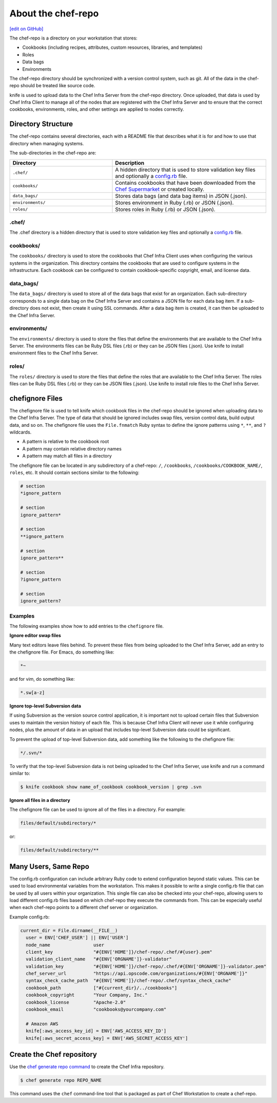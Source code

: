 =====================================================
About the chef-repo
=====================================================
`[edit on GitHub] <https://github.com/chef/chef-web-docs/blob/master/chef_master/source/chef_repo.rst>`__

.. tag chef_repo_description

The chef-repo is a directory on your workstation that stores:

* Cookbooks (including recipes, attributes, custom resources, libraries, and templates)
* Roles
* Data bags
* Environments

The chef-repo directory should be synchronized with a version control system, such as git. All of the data in the chef-repo should be treated like source code.

knife is used to upload data to the Chef Infra Server from the chef-repo directory. Once uploaded, that data is used by Chef Infra Client to manage all of the nodes that are registered with the Chef Infra Server and to ensure that the correct cookbooks, environments, roles, and other settings are applied to nodes correctly.

.. end_tag

Directory Structure
=====================================================
The chef-repo contains several directories, each with a README file that describes what it is for and how to use that directory when managing systems.

The sub-directories in the chef-repo are:

.. list-table::
   :widths: 200 300
   :header-rows: 1

   * - Directory
     - Description
   * - ``.chef/``
     - A hidden directory that is used to store validation key files and optionally a `config.rb </config_rb.html>`_ file.
   * - ``cookbooks/``
     - Contains cookbooks that have been downloaded from the `Chef Supermarket <https://supermarket.chef.io/>`__ or created locally.
   * - ``data_bags/``
     - Stores data bags (and data bag items) in JSON (.json).
   * - ``environments/``
     - Stores environment in Ruby (.rb) or JSON (.json).
   * - ``roles/``
     - Stores roles in Ruby (.rb) or JSON (.json).

.chef/
-----------------------------------------------------
.. tag all_directory_chef

The .chef directory is a hidden directory that is used to store validation key files and optionally a `config.rb </config_rb.html>`__ file.

.. end_tag

cookbooks/
-----------------------------------------------------
The ``cookbooks/`` directory is used to store the cookbooks that Chef Infra Client uses when configuring the various systems in the organization. This directory contains the cookbooks that are used to configure systems in the infrastructure. Each cookbook can be configured to contain cookbook-specific copyright, email, and license data.

data_bags/
-----------------------------------------------------
The ``data_bags/`` directory is used to store all of the data bags that exist for an organization. Each sub-directory corresponds to a single data bag on the Chef Infra Server and contains a JSON file for each data bag item. If a sub-directory does not exist, then create it using SSL commands. After a data bag item is created, it can then be uploaded to the Chef Infra Server.

environments/
-----------------------------------------------------
The ``environments/`` directory is used to store the files that define the environments that are available to the Chef Infra Server. The environments files can be Ruby DSL files (.rb) or they can be JSON files (.json). Use knife to install environment files to the Chef Infra Server.

roles/
-----------------------------------------------------
The ``roles/`` directory is used to store the files that define the roles that are available to the Chef Infra Server. The roles files can be Ruby DSL files (.rb) or they can be JSON files (.json). Use knife to install role files to the Chef Infra Server.

chefignore Files
=====================================================
The chefignore file is used to tell knife which cookbook files in the chef-repo should be ignored when uploading data to the Chef Infra Server. The type of data that should be ignored includes swap files, version control data, build output data, and so on. The chefignore file uses the ``File.fnmatch`` Ruby syntax to define the ignore patterns using ``*``, ``**``, and ``?`` wildcards.

* A pattern is relative to the cookbook root
* A pattern may contain relative directory names
* A pattern may match all files in a directory

The chefignore file can be located in any subdirectory of a chef-repo: ``/``, ``/cookbooks``, ``/cookbooks/COOKBOOK_NAME/``, ``roles``, etc. It should contain sections similar to the following:

.. code-block:: none

   # section
   *ignore_pattern

   # section
   ignore_pattern*

   # section
   **ignore_pattern

   # section
   ignore_pattern**

   # section
   ?ignore_pattern

   # section
   ignore_pattern?

Examples
-----------------------------------------------------
The following examples show how to add entries to the ``chefignore`` file.

**Ignore editor swap files**

Many text editors leave files behind. To prevent these files from being uploaded to the Chef Infra Server, add an entry to the chefignore file. For Emacs, do something like:

.. code-block:: none

   *~

and for vim, do something like:

.. code-block:: none

   *.sw[a-z]

**Ignore top-level Subversion data**

If using Subversion as the version source control application, it is important not to upload certain files that Subversion uses to maintain the version history of each file. This is because Chef Infra Client will never use it while configuring nodes, plus the amount of data in an upload that includes top-level Subversion data could be significant.

To prevent the upload of top-level Subversion data, add something like the following to the chefignore file:

.. code-block:: none

   */.svn/*

To verify that the top-level Subversion data is not being uploaded to the Chef Infra Server, use knife and run a command similar to:

.. code-block:: bash

   $ knife cookbook show name_of_cookbook cookbook_version | grep .svn

**Ignore all files in a directory**

The chefignore file can be used to ignore all of the files in a directory. For example:

.. code-block:: none

   files/default/subdirectory/*

or:

.. code-block:: none

   files/default/subdirectory/**

Many Users, Same Repo
=====================================================
.. tag chef_repo_many_users_same_knife

The config.rb configuration can include arbitrary Ruby code to extend configuration beyond static values. This can be used to load environmental variables from the workstation. This makes it possible to write a single config.rb file that can be used by all users within your organization. This single file can also be checked into your chef-repo, allowing users to load different config.rb files based on which chef-repo they execute the commands from. This can be especially useful when each chef-repo points to a different chef server or organization.

Example config.rb:

.. code-block:: none

   current_dir = File.dirname(__FILE__)
     user = ENV['CHEF_USER'] || ENV['USER']
     node_name                user
     client_key               "#{ENV['HOME']}/chef-repo/.chef/#{user}.pem"
     validation_client_name   "#{ENV['ORGNAME']}-validator"
     validation_key           "#{ENV['HOME']}/chef-repo/.chef/#{ENV['ORGNAME']}-validator.pem"
     chef_server_url          "https://api.opscode.com/organizations/#{ENV['ORGNAME']}"
     syntax_check_cache_path  "#{ENV['HOME']}/chef-repo/.chef/syntax_check_cache"
     cookbook_path            ["#{current_dir}/../cookbooks"]
     cookbook_copyright       "Your Company, Inc."
     cookbook_license         "Apache-2.0"
     cookbook_email           "cookbooks@yourcompany.com"

     # Amazon AWS
     knife[:aws_access_key_id] = ENV['AWS_ACCESS_KEY_ID']
     knife[:aws_secret_access_key] = ENV['AWS_SECRET_ACCESS_KEY']
.. end_tag

Create the Chef repository
=====================================================

Use the `chef generate repo command </ctl_chef.html#chef-generate-repo>`__ to create the Chef Infra repository.

.. code-block:: bash

   $ chef generate repo REPO_NAME

This command uses the ``chef`` command-line tool that is packaged as part of Chef Workstation to create a chef-repo.
